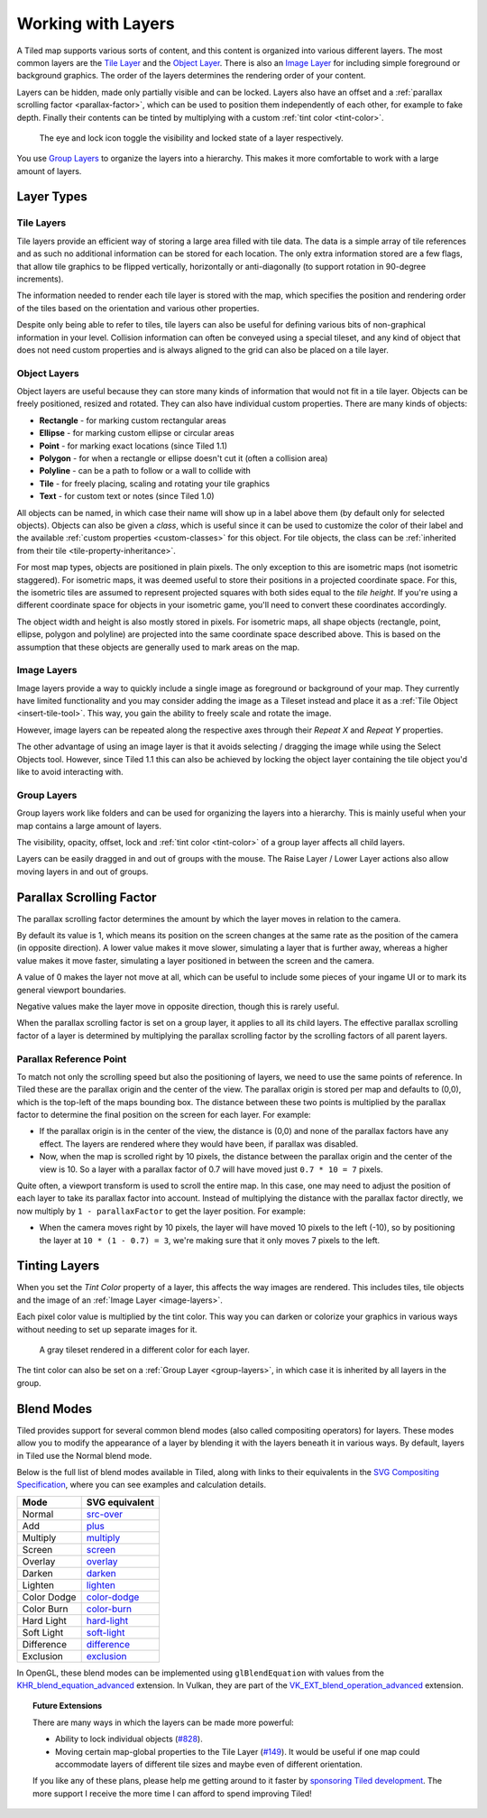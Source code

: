 Working with Layers
===================

A Tiled map supports various sorts of content, and this content is
organized into various different layers. The most common layers are the
`Tile Layer <#tile-layers>`__ and the `Object Layer <#object-layers>`__.
There is also an `Image Layer <#image-layers>`__ for including simple
foreground or background graphics. The order of the layers determines
the rendering order of your content.

Layers can be hidden, made only partially visible and can be locked. Layers
also have an offset and a :ref:`parallax scrolling factor <parallax-factor>`,
which can be used to position them independently of each other, for example to
fake depth. Finally their contents can be tinted by multiplying with a custom
:ref:`tint color <tint-color>`.

.. figure:: images/layers/lock-visibility-toggle.png
   :alt: Layers View

   The eye and lock icon toggle the visibility and locked state of a
   layer respectively.

You use `Group Layers <#group-layers>`__ to organize the layers into a
hierarchy. This makes it more comfortable to work with a large amount of
layers.

Layer Types
-----------

.. _tile-layer-introduction:

Tile Layers
~~~~~~~~~~~

Tile layers provide an efficient way of storing a large area filled with
tile data. The data is a simple array of tile references and as such no
additional information can be stored for each location. The only extra
information stored are a few flags, that allow tile graphics to be
flipped vertically, horizontally or anti-diagonally (to support rotation
in 90-degree increments).

The information needed to render each tile layer is stored with the map,
which specifies the position and rendering order of the tiles based on
the orientation and various other properties.

Despite only being able to refer to tiles, tile layers can also be
useful for defining various bits of non-graphical information in your
level. Collision information can often be conveyed using a special
tileset, and any kind of object that does not need custom properties and
is always aligned to the grid can also be placed on a tile layer.

.. _object-layer-introduction:

Object Layers
~~~~~~~~~~~~~

Object layers are useful because they can store many kinds of
information that would not fit in a tile layer. Objects can be freely
positioned, resized and rotated. They can also have individual custom
properties. There are many kinds of objects:

-  **Rectangle** - for marking custom rectangular areas
-  **Ellipse** - for marking custom ellipse or circular areas
-  **Point** - for marking exact locations (since Tiled 1.1)
-  **Polygon** - for when a rectangle or ellipse doesn't cut it (often a
   collision area)
-  **Polyline** - can be a path to follow or a wall to collide with
-  **Tile** - for freely placing, scaling and rotating your tile
   graphics
-  **Text** - for custom text or notes (since Tiled 1.0)

All objects can be named, in which case their name will show up in a
label above them (by default only for selected objects). Objects can
also be given a *class*, which is useful since it can be used to
customize the color of their label and the available :ref:`custom
properties <custom-classes>` for this object. For tile objects, the class
can be :ref:`inherited from their tile <tile-property-inheritance>`.

For most map types, objects are positioned in plain pixels. The only
exception to this are isometric maps (not isometric staggered). For
isometric maps, it was deemed useful to store their positions in a
projected coordinate space. For this, the isometric tiles are assumed to
represent projected squares with both sides equal to the *tile height*.
If you're using a different coordinate space for objects in your
isometric game, you'll need to convert these coordinates accordingly.

The object width and height is also mostly stored in pixels. For
isometric maps, all shape objects (rectangle, point, ellipse, polygon and
polyline) are projected into the same coordinate space described above.
This is based on the assumption that these objects are generally used to
mark areas on the map.

.. _image-layers:

Image Layers
~~~~~~~~~~~~

Image layers provide a way to quickly include a single image as
foreground or background of your map. They currently have limited
functionality and you may consider adding the image as a Tileset instead and
place it as a :ref:`Tile Object <insert-tile-tool>`. This way, you gain the
ability to freely scale and rotate the image.

However, image layers can be repeated along the respective axes through their
*Repeat X* and *Repeat Y* properties.

The other advantage of using an image layer is that it avoids selecting /
dragging the image while using the Select Objects tool. However, since Tiled
1.1 this can also be achieved by locking the object layer containing the tile
object you'd like to avoid interacting with.

.. raw:: html

   <div class="new new-prev">Since Tiled 1.0</div>

.. _group-layers:

Group Layers
~~~~~~~~~~~~

Group layers work like folders and can be used for organizing the layers
into a hierarchy. This is mainly useful when your map contains a large
amount of layers.

The visibility, opacity, offset, lock and :ref:`tint color <tint-color>` of a
group layer affects all child layers.

Layers can be easily dragged in and out of groups with the mouse. The
Raise Layer / Lower Layer actions also allow moving layers in and out of
groups.

.. raw:: html

   <div class="new new-prev">Since Tiled 1.5</div>

.. _parallax-factor:

Parallax Scrolling Factor
-------------------------

The parallax scrolling factor determines the amount by which the layer moves in
relation to the camera.

By default its value is 1, which means its position on the screen changes at
the same rate as the position of the camera (in opposite direction). A lower
value makes it move slower, simulating a layer that is further away, whereas
a higher value makes it move faster, simulating a layer positioned in between
the screen and the camera.

A value of 0 makes the layer not move at all, which can be useful to include
some pieces of your ingame UI or to mark its general viewport boundaries.

Negative values make the layer move in opposite direction, though this is
rarely useful.

When the parallax scrolling factor is set on a group layer, it applies to all
its child layers. The effective parallax scrolling factor of a layer is
determined by multiplying the parallax scrolling factor by the scrolling
factors of all parent layers.

Parallax Reference Point
~~~~~~~~~~~~~~~~~~~~~~~~

To match not only the scrolling speed but also the positioning of layers, we
need to use the same points of reference. In Tiled these are the parallax
origin and the center of the view. The parallax origin is stored per map and
defaults to (0,0), which is the top-left of the maps bounding box. The distance
between these two points is multiplied by the parallax factor to determine the
final position on the screen for each layer. For example:

* If the parallax origin is in the center of the view, the distance is (0,0)
  and none of the parallax factors have any effect. The layers are rendered
  where they would have been, if parallax was disabled.

* Now, when the map is scrolled right by 10 pixels, the distance between the
  parallax origin and the center of the view is 10. So a layer with a parallax
  factor of 0.7 will have moved just ``0.7 * 10 = 7`` pixels.

Quite often, a viewport transform is used to scroll the entire map. In this
case, one may need to adjust the position of each layer to take its parallax
factor into account. Instead of multiplying the distance with the parallax
factor directly, we now multiply by ``1 - parallaxFactor`` to get the layer
position. For example:

* When the camera moves right by 10 pixels, the layer will have moved 10
  pixels to the left (-10), so by positioning the layer at
  ``10 * (1 - 0.7) = 3``, we're making sure that it only moves 7 pixels to
  the left.

.. raw:: html

   <div class="new new-prev">Since Tiled 1.4</div>

.. _tint-color:

Tinting Layers
--------------

When you set the *Tint Color* property of a layer, this affects the way images
are rendered. This includes tiles, tile objects and the image of an
:ref:`Image Layer <image-layers>`.

Each pixel color value is multiplied by the tint color. This way you can
darken or colorize your graphics in various ways without needing to set up
separate images for it.

.. figure:: images/tint-color.png
   :alt: Tint Color Example

   A gray tileset rendered in a different color for each layer.

The tint color can also be set on a :ref:`Group Layer <group-layers>`, in
which case it is inherited by all layers in the group.

.. raw:: html

   <div class="new">New in Tiled 1.12</div>

.. _blend-mode:

Blend Modes
-----------

Tiled provides support for several common blend modes (also called compositing
operators) for layers. These modes allow you to modify the appearance of a
layer by blending it with the layers beneath it in various ways. By default,
layers in Tiled use the Normal blend mode.

Below is the full list of blend modes available in Tiled, along with links to
their equivalents in the `SVG Compositing Specification
<https://www.w3.org/TR/SVGCompositing/>`__, where you can see examples and
calculation details.

===========  ===========================================================================
Mode         SVG equivalent
===========  ===========================================================================
Normal       `src-over <https://www.w3.org/TR/SVGCompositing/#comp-op-src-over>`__
Add          `plus <https://www.w3.org/TR/SVGCompositing/#comp-op-plus>`__
Multiply     `multiply <https://www.w3.org/TR/SVGCompositing/#comp-op-multiply>`__
Screen       `screen <https://www.w3.org/TR/SVGCompositing/#comp-op-screen>`__
Overlay      `overlay <https://www.w3.org/TR/SVGCompositing/#comp-op-overlay>`__
Darken       `darken <https://www.w3.org/TR/SVGCompositing/#comp-op-darken>`__
Lighten      `lighten <https://www.w3.org/TR/SVGCompositing/#comp-op-lighten>`__
Color Dodge  `color-dodge <https://www.w3.org/TR/SVGCompositing/#comp-op-color-dodge>`__
Color Burn   `color-burn <https://www.w3.org/TR/SVGCompositing/#comp-op-color-burn>`__
Hard Light   `hard-light <https://www.w3.org/TR/SVGCompositing/#comp-op-hard-light>`__
Soft Light   `soft-light <https://www.w3.org/TR/SVGCompositing/#comp-op-soft-light>`__
Difference   `difference <https://www.w3.org/TR/SVGCompositing/#comp-op-difference>`__
Exclusion    `exclusion <https://www.w3.org/TR/SVGCompositing/#comp-op-exclusion>`__
===========  ===========================================================================

In OpenGL, these blend modes can be implemented using ``glBlendEquation`` with
values from the `KHR_blend_equation_advanced
<https://registry.khronos.org/OpenGL/extensions/KHR/KHR_blend_equation_advanced.txt>`__
extension. In Vulkan, they are part of the `VK_EXT_blend_operation_advanced
<https://www.khronos.org/registry/vulkan/specs/1.2-extensions/html/vkspec.html#VK_EXT_blend_operation_advanced>`__
extension.


.. topic:: Future Extensions
   :class: future

   There are many ways in which the layers can be made more powerful:

   -  Ability to lock individual objects
      (`#828 <https://github.com/mapeditor/tiled/issues/828>`__).
   -  Moving certain map-global properties to the Tile Layer
      (`#149 <https://github.com/mapeditor/tiled/issues/149>`__). It would be
      useful if one map could accommodate layers of different tile sizes
      and maybe even of different orientation.

   If you like any of these plans, please help me getting around to it
   faster by `sponsoring Tiled development <https://www.mapeditor.org/donate>`__. The
   more support I receive the more time I can afford to spend improving
   Tiled!
